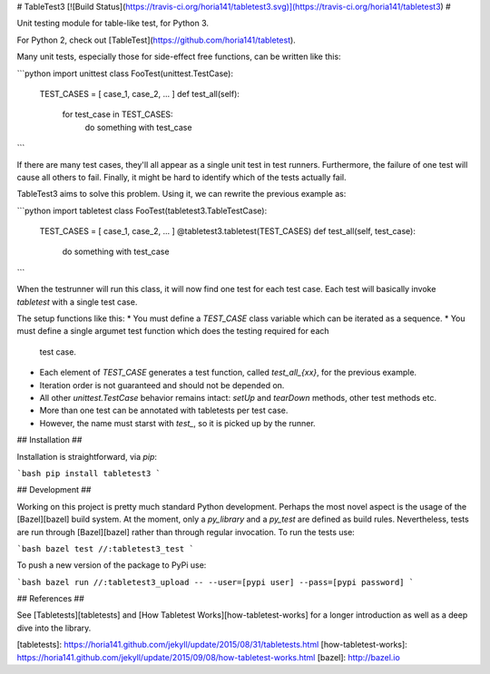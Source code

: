 # TableTest3 [![Build Status](https://travis-ci.org/horia141/tabletest3.svg)](https://travis-ci.org/horia141/tabletest3) #

Unit testing module for table-like test, for Python 3.

For Python 2, check out [TableTest](https://github.com/horia141/tabletest).

Many unit tests, especially those for side-effect free functions, can be written like this:

```python
import unittest
class FooTest(unittest.TestCase):
  TEST_CASES = [ case_1, case_2, ... ]
  def test_all(self):
    for test_case in TEST_CASES:
      do something with test_case
```

If there are many test cases, they'll all appear as a single unit test in test runners. Furthermore,
the failure of one test will cause all others to fail. Finally, it might be hard to identify which
of the tests actually fail.

TableTest3 aims to solve this problem. Using it, we can rewrite the previous example as:

```python
import tabletest
class FooTest(tabletest3.TableTestCase):
  TEST_CASES = [ case_1, case_2, ... ]
  @tabletest3.tabletest(TEST_CASES)
  def test_all(self, test_case):
    do something with test_case
```

When the testrunner will run this class, it will now find one test for each test case. Each test
will basically invoke `tabletest` with a single test case.

The setup functions like this:
* You must define a `TEST_CASE` class variable which can be iterated as a sequence.
* You must define a single argumet test function which does the testing required for each
  test case.
* Each element of `TEST_CASE` generates a test function, called `test_all_{xx}`, for the previous
  example.
* Iteration order is not guaranteed and should not be depended on.
* All other `unittest.TestCase` behavior remains intact: `setUp` and `tearDown` methods, other test
  methods etc.
* More than one test can be annotated with tabletests per test case.
* However, the name must starst with `test_`, so it is picked up by the runner.

## Installation ##

Installation is straightforward, via `pip`:

```bash
pip install tabletest3
```

## Development ##

Working on this project is pretty much standard Python development. Perhaps the most novel aspect is the usage of the [Bazel][bazel] build system. At the moment, only a `py_library` and a `py_test` are defined as build rules. Nevertheless, tests are run through [Bazel][bazel] rather than through regular invocation. To run the tests use:

```bash
bazel test //:tabletest3_test
```

To push a new version of the package to PyPi use:

```bash
bazel run //:tabletest3_upload -- --user=[pypi user] --pass=[pypi password]
```

## References ##

See [Tabletests][tabletests] and [How Tabletest Works][how-tabletest-works] for a longer introduction as well as a deep dive into the library.

[tabletests]: https://horia141.github.com/jekyll/update/2015/08/31/tabletests.html
[how-tabletest-works]: https://horia141.github.com/jekyll/update/2015/09/08/how-tabletest-works.html
[bazel]: http://bazel.io

